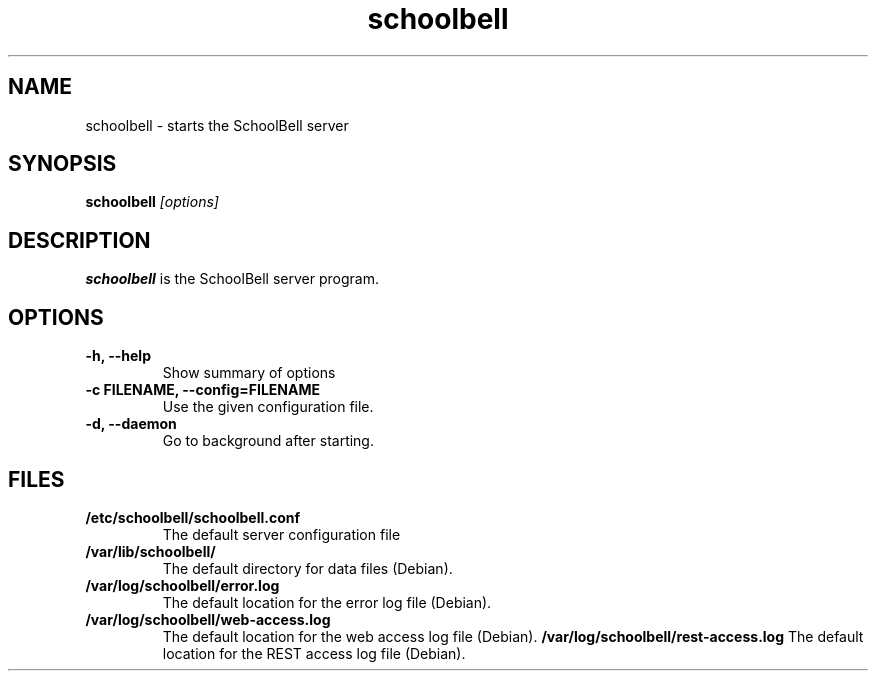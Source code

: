 .TH schoolbell 1
.SH NAME
schoolbell \- starts the SchoolBell server
.SH SYNOPSIS
.B schoolbell
.I "[options]"
.SH DESCRIPTION
.B schoolbell
is the SchoolBell server program.
.SH OPTIONS
.TP
.B \-h, \-\-help
Show summary of options
.TP
.B \-c FILENAME, \-\-config=FILENAME
Use the given configuration file.
.TP
.B \-d, \-\-daemon
Go to background after starting.
.SH FILES
.TP
.B /etc/schoolbell/schoolbell.conf
The default server configuration file
.TP
.B /var/lib/schoolbell/
The default directory for data files (Debian).
.TP
.B /var/log/schoolbell/error.log
The default location for the error log file (Debian).
.TP
.B /var/log/schoolbell/web-access.log
The default location for the web access log file (Debian).
.B /var/log/schoolbell/rest-access.log
The default location for the REST access log file (Debian).
